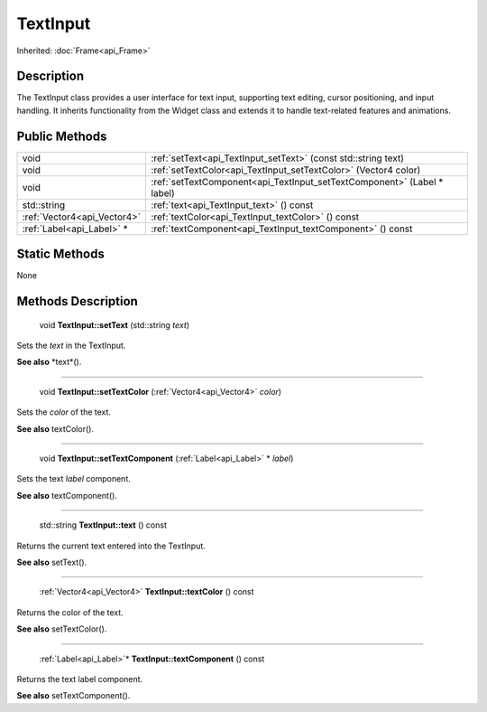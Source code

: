 .. _api_TextInput:

TextInput
=========

Inherited: :doc:`Frame<api_Frame>`

.. _api_TextInput_description:

Description
-----------

The TextInput class provides a user interface for text input, supporting text editing, cursor positioning, and input handling. It inherits functionality from the Widget class and extends it to handle text-related features and animations.



.. _api_TextInput_public:

Public Methods
--------------

+------------------------------+-------------------------------------------------------------------------+
|                         void | :ref:`setText<api_TextInput_setText>` (const std::string  text)         |
+------------------------------+-------------------------------------------------------------------------+
|                         void | :ref:`setTextColor<api_TextInput_setTextColor>` (Vector4  color)        |
+------------------------------+-------------------------------------------------------------------------+
|                         void | :ref:`setTextComponent<api_TextInput_setTextComponent>` (Label * label) |
+------------------------------+-------------------------------------------------------------------------+
|                  std::string | :ref:`text<api_TextInput_text>` () const                                |
+------------------------------+-------------------------------------------------------------------------+
|  :ref:`Vector4<api_Vector4>` | :ref:`textColor<api_TextInput_textColor>` () const                      |
+------------------------------+-------------------------------------------------------------------------+
|    :ref:`Label<api_Label>` * | :ref:`textComponent<api_TextInput_textComponent>` () const              |
+------------------------------+-------------------------------------------------------------------------+



.. _api_TextInput_static:

Static Methods
--------------

None

.. _api_TextInput_methods:

Methods Description
-------------------

.. _api_TextInput_setText:

 void **TextInput::setText** (std::string  *text*)

Sets the *text* in the TextInput.

**See also** *text*().

----

.. _api_TextInput_setTextColor:

 void **TextInput::setTextColor** (:ref:`Vector4<api_Vector4>`  *color*)

Sets the *color* of the text.

**See also** textColor().

----

.. _api_TextInput_setTextComponent:

 void **TextInput::setTextComponent** (:ref:`Label<api_Label>` * *label*)

Sets the text *label* component.

**See also** textComponent().

----

.. _api_TextInput_text:

 std::string **TextInput::text** () const

Returns the current text entered into the TextInput.

**See also** setText().

----

.. _api_TextInput_textColor:

 :ref:`Vector4<api_Vector4>` **TextInput::textColor** () const

Returns the color of the text.

**See also** setTextColor().

----

.. _api_TextInput_textComponent:

 :ref:`Label<api_Label>`* **TextInput::textComponent** () const

Returns the text label component.

**See also** setTextComponent().


